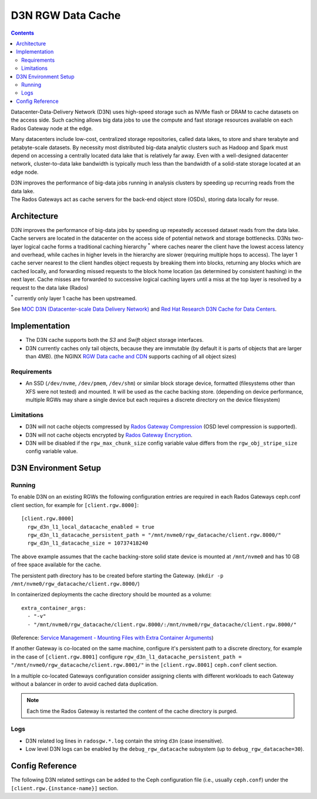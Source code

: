 ==================
D3N RGW Data Cache
==================

.. contents::

Datacenter-Data-Delivery Network (D3N) uses high-speed storage such as NVMe flash or DRAM to cache
datasets on the access side.
Such caching allows big data jobs to use the compute and fast storage resources available on each
Rados Gateway node at the edge.

Many datacenters include low-cost, centralized storage repositories, called data lakes,
to store and share terabyte and petabyte-scale datasets.
By necessity most distributed big-data analytic clusters such as Hadoop and Spark must
depend on accessing a centrally located data lake that is relatively far away.
Even with a well-designed datacenter network, cluster-to-data lake bandwidth is typically much less
than the bandwidth of a solid-state storage located at an edge node.

| D3N improves the performance of big-data jobs running in analysis clusters by speeding up recurring reads from the data lake.
| The Rados Gateways act as cache servers for the back-end object store (OSDs), storing data locally for reuse.

Architecture
============

D3N improves the performance of big-data jobs by speeding up repeatedly accessed dataset reads from the data lake.
Cache servers are located in the datacenter on the access side of potential network and storage bottlenecks.
D3Ns two-layer logical cache forms a traditional caching hierarchy :sup:`*`
where caches nearer the client have the lowest access latency and overhead,
while caches in higher levels in the hierarchy are slower (requiring multiple hops to access).
The layer 1 cache server nearest to the client handles object requests by breaking them into blocks,
returning any blocks which are cached locally, and forwarding missed requests to the block home location
(as determined by consistent hashing) in the next layer.
Cache misses are forwarded to successive logical caching layers until a miss at the top layer is resolved
by a request to the data lake (Rados)

:sup:`*` currently only layer 1 cache has been upstreamed.

See `MOC D3N (Datacenter-scale Data Delivery Network)`_ and `Red Hat Research D3N Cache for Data Centers`_.

Implementation
==============

- The D3N cache supports both the `S3` and `Swift` object storage interfaces.
- D3N currently caches only tail objects, because they are immutable (by default it is parts of objects that are larger than 4MB).
  (the NGINX `RGW Data cache and CDN`_ supports caching of all object sizes)


Requirements
------------

- An SSD (``/dev/nvme``, ``/dev/pmem``, ``/dev/shm``) or similar block storage device, formatted
  (filesystems other than XFS were not tested) and mounted.
  It will be used as the cache backing store.
  (depending on device performance, multiple RGWs may share a single device but each requires
  a discrete directory on the device filesystem)

Limitations
-----------

- D3N will not cache objects compressed by `Rados Gateway Compression`_ (OSD level compression is supported).
- D3N will not cache objects encrypted by `Rados Gateway Encryption`_.
- D3N will be disabled if the ``rgw_max_chunk_size`` config variable value differs from the ``rgw_obj_stripe_size`` config variable value.


D3N Environment Setup
=====================

Running
-------

To enable D3N on an existing RGWs the following configuration entries are required
in each Rados Gateways ceph.conf client section, for example for ``[client.rgw.8000]``::

    [client.rgw.8000]
      rgw_d3n_l1_local_datacache_enabled = true
      rgw_d3n_l1_datacache_persistent_path = "/mnt/nvme0/rgw_datacache/client.rgw.8000/"
      rgw_d3n_l1_datacache_size = 10737418240

The above example assumes that the cache backing-store solid state device
is mounted at ``/mnt/nvme0`` and has 10 GB of free space available for the cache.

The persistent path directory has to be created before starting the Gateway.
(``mkdir -p /mnt/nvme0/rgw_datacache/client.rgw.8000/``)

In containerized deployments the cache directory should be mounted as a volume::

    extra_container_args:
      - "-v"
      - "/mnt/nvme0/rgw_datacache/client.rgw.8000/:/mnt/nvme0/rgw_datacache/client.rgw.8000/"

(Reference: `Service Management - Mounting Files with Extra Container Arguments`_)

If another Gateway is co-located on the same machine, configure it's persistent path to a discrete directory,
for example in the case of ``[client.rgw.8001]`` configure
``rgw_d3n_l1_datacache_persistent_path = "/mnt/nvme0/rgw_datacache/client.rgw.8001/"``
in the ``[client.rgw.8001]`` ``ceph.conf`` client section.

In a multiple co-located Gateways configuration consider assigning clients with different workloads
to each Gateway without a balancer in order to avoid cached data duplication.

.. note:: Each time the Rados Gateway is restarted the content of the cache directory is purged.

Logs
----
- D3N related log lines in ``radosgw.*.log`` contain the string ``d3n`` (case insensitive).
- Low level D3N logs can be enabled by the ``debug_rgw_datacache`` subsystem (up to ``debug_rgw_datacache=30``).


Config Reference
================
The following D3N related settings can be added to the Ceph configuration file
(i.e., usually ``ceph.conf``) under the ``[client.rgw.{instance-name}]`` section.

.. confval:: rgw_d3n_l1_local_datacache_enabled
.. confval:: rgw_d3n_l1_datacache_persistent_path
.. confval:: rgw_d3n_l1_datacache_size
.. confval:: rgw_d3n_l1_eviction_policy


.. _MOC D3N (Datacenter-scale Data Delivery Network): https://massopen.cloud/research-and-development/cloud-research/d3n/
.. _Red Hat Research D3N Cache for Data Centers: https://research.redhat.com/blog/research_project/d3n-multilayer-cache/
.. _Rados Gateway Compression: ../compression/
.. _Rados Gateway Encryption: ../encryption/
.. _RGW Data cache and CDN: ../rgw-cache/
.. _Service Management - Mounting Files with Extra Container Arguments: ../cephadm/services/#mounting-files-with-extra-container-arguments
